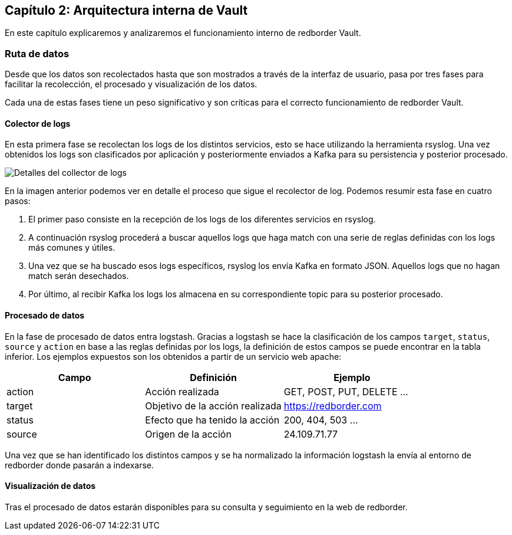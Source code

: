 == Capítulo 2: Arquitectura interna de Vault

En este capítulo explicaremos y analizaremos el funcionamiento interno de redborder Vault.

=== Ruta de datos

Desde que los datos son recolectados hasta que son mostrados a través de la interfaz de usuario, pasa por tres fases para facilitar la recolección, el procesado y visualización de los datos.

Cada una de estas fases tiene un peso significativo y son críticas para el correcto funcionamiento de redborder Vault.

==== Colector de logs

En esta primera fase se recolectan los logs de los distintos servicios, esto se hace utilizando la herramienta rsyslog. Una vez obtenidos los logs son clasificados por aplicación y posteriormente enviados a Kafka para su persistencia y posterior procesado.

image::https://raw.githubusercontent.com/redBorder/vault-documentation/master/assets/images/log-collector-details.png[Detalles del collector de logs]

En la imagen anterior podemos ver en detalle el proceso que sigue el recolector de log. Podemos resumir esta fase en cuatro pasos:

1. El primer paso consiste en la recepción de los logs de los diferentes servicios en rsyslog.
2. A continuación rsyslog procederá a buscar aquellos logs que haga match con una serie de reglas definidas con los logs más comunes y útiles.
3. Una vez que se ha buscado esos logs específicos, rsyslog los envía Kafka en formato JSON. Aquellos logs que no hagan match serán desechados.
4. Por último, al recibir Kafka los logs los almacena en su correspondiente topic para su posterior procesado.

==== Procesado de datos

En la fase de procesado de datos entra logstash. Gracias a logstash se hace la clasificación de los campos `target`, `status`, `source` y `action` en base a las reglas definidas por los logs, la definición de estos campos se puede encontrar en la tabla inferior. Los ejemplos expuestos son los obtenidos a partir de un servicio web apache:

[cols="^,^,^", options="header"]
|====
|*Campo*|*Definición*|*Ejemplo*
|action|Acción realizada| GET, POST, PUT, DELETE ...
|target|Objetivo de la acción realizada | https://redborder.com
|status|Efecto que ha tenido la acción | 200, 404, 503 ...
|source|Origen de la acción| 24.109.71.77
|====

Una vez que se han identificado los distintos campos y se ha normalizado la información logstash la envía al entorno de redborder donde pasarán a indexarse.

==== Visualización de datos

Tras el procesado de datos estarán disponibles para su consulta y seguimiento en la web de redborder.

